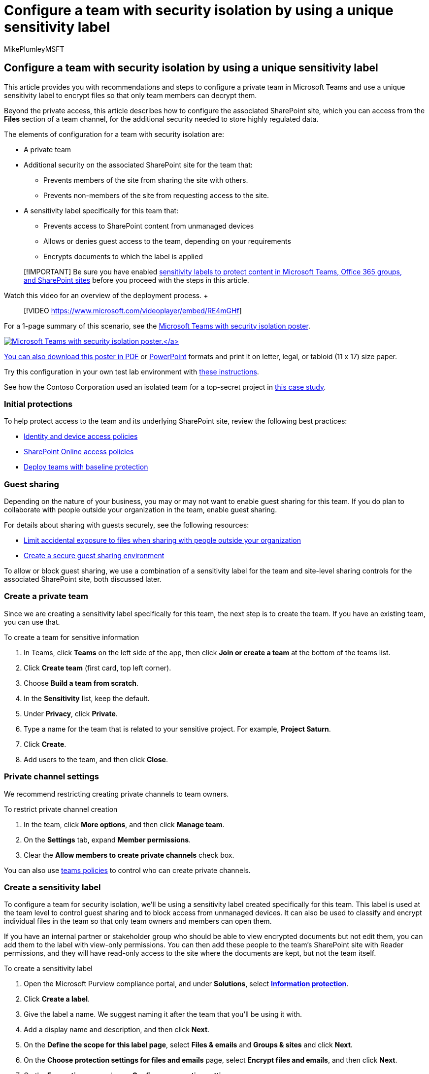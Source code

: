 = Configure a team with security isolation by using a unique sensitivity label
:author: MikePlumleyMSFT
:description: Learn how to create a team with a unique sensitivity label for security.
:f1.keywords: NOCSH
:manager: serdars
:ms.author: mikeplum
:ms.collection: ["highpri", "M365-subscription-management", "Strat_O365_Enterprise", "m365solution-3tiersprotection", "m365solution-securecollab"]
:ms.custom: ["Ent_Solutions", "admindeeplinkCOMPLIANCE", "admindeeplinkSPO"]
:ms.localizationpriority: high
:ms.service: o365-solutions
:ms.topic: article
:recommendations: false

== Configure a team with security isolation by using a unique sensitivity label

This article provides you with recommendations and steps to configure a private team in Microsoft Teams and use a unique sensitivity label to encrypt files so that only team members can decrypt them.

Beyond the private access, this article describes how to configure the associated SharePoint site, which you can access from the *Files* section of a team channel, for the additional security needed to store highly regulated data.

The elements of configuration for a team with security isolation are:

* A private team
* Additional security on the associated SharePoint site for the team that:
 ** Prevents members of the site from sharing the site with others.
 ** Prevents non-members of the site from requesting access to the site.
* A sensitivity label specifically for this team that:
 ** Prevents access to SharePoint content from unmanaged devices
 ** Allows or denies guest access to the team, depending on your requirements
 ** Encrypts documents to which the label is applied

____
[!IMPORTANT] Be sure you have enabled xref:../compliance/sensitivity-labels-teams-groups-sites.adoc[sensitivity labels to protect content in Microsoft Teams, Office 365 groups, and SharePoint sites] before you proceed with the steps in this article.
____

Watch this video for an overview of the deployment process.
+  +

____
[!VIDEO https://www.microsoft.com/videoplayer/embed/RE4mGHf]
____

+++<a name="poster">++++++</a>+++ For a 1-page summary of this scenario, see the link:../downloads/team-security-isolation-poster.pdf[Microsoft Teams with security isolation poster].

link:../downloads/team-security-isolation-poster.pdf[image:../media/secure-teams-security-isolation/team-security-isolation-poster.png[Microsoft Teams with security isolation poster.\]]

You can also download this poster in https://github.com/MicrosoftDocs/microsoft-365-docs/raw/public/microsoft-365/downloads/team-security-isolation-poster.pdf[PDF] or https://download.microsoft.com/download/8/0/5/8057fc16-c044-40b6-a652-7ed555ba2895/team-security-isolation-poster.pptx[PowerPoint] formats and print it on letter, legal, or tabloid (11 x 17) size paper.

Try this configuration in your own test lab environment with xref:team-security-isolation-dev-test.adoc[these instructions].

See how the Contoso Corporation used an isolated team for a top-secret project in xref:contoso-team-for-top-secret-project.adoc[this case study].

=== Initial protections

To help protect access to the team and its underlying SharePoint site, review the following best practices:

* xref:../security/office-365-security/identity-access-policies.adoc[Identity and device access policies]
* xref:../security/office-365-security/sharepoint-file-access-policies.adoc[SharePoint Online access policies]
* xref:configure-teams-baseline-protection.adoc[Deploy teams with baseline protection]

=== Guest sharing

Depending on the nature of your business, you may or may not want to enable guest sharing for this team.
If you do plan to collaborate with people outside your organization in the team, enable guest sharing.

For details about sharing with guests securely, see the following resources:

* xref:./share-limit-accidental-exposure.adoc[Limit accidental exposure to files when sharing with people outside your organization]
* xref:./create-secure-guest-sharing-environment.adoc[Create a secure guest sharing environment]

To allow or block guest sharing, we use a combination of a sensitivity label for the team and site-level sharing controls for the associated SharePoint site, both discussed later.

=== Create a private team

Since we are creating a sensitivity label specifically for this team, the next step is to create the team.
If you have an existing team, you can use that.

To create a team for sensitive information

. In Teams, click *Teams* on the left side of the app, then click *Join or create a team* at the bottom of the teams list.
. Click *Create team* (first card, top left corner).
. Choose *Build a team from scratch*.
. In the *Sensitivity* list, keep the default.
. Under *Privacy*, click *Private*.
. Type a name for the team that is related to your sensitive project.
For example, *Project Saturn*.
. Click *Create*.
. Add users to the team, and then click *Close*.

=== Private channel settings

We recommend restricting creating private channels to team owners.

To restrict private channel creation

. In the team, click *More options*, and then click *Manage team*.
. On the *Settings* tab, expand *Member permissions*.
. Clear the *Allow members to create private channels* check box.

You can also use link:/MicrosoftTeams/teams-policies[teams policies] to control who can create private channels.

=== Create a sensitivity label

To configure a team for security isolation, we'll be using a sensitivity label created specifically for this team.
This label is used at the team level to control guest sharing and to block access from unmanaged devices.
It can also be used to classify and encrypt individual files in the team so that only team owners and members can open them.

If you have an internal partner or stakeholder group who should be able to view encrypted documents but not edit them, you can add them to the label with view-only permissions.
You can then add these people to the team's SharePoint site with Reader permissions, and they will have read-only access to the site where the documents are kept, but not the team itself.

To create a sensitivity label

. Open the Microsoft Purview compliance portal, and under *Solutions*, select https://go.microsoft.com/fwlink/p/?linkid=2174015[*Information protection*].
. Click *Create a label*.
. Give the label a name.
We suggest naming it after the team that you'll be using it with.
. Add a display name and description, and then click *Next*.
. On the *Define the scope for this label page*, select *Files & emails* and *Groups & sites* and click *Next*.
. On the *Choose protection settings for files and emails* page, select *Encrypt files and emails*, and then click *Next*.
. On the *Encryption* page, choose *Configure encryption settings*.
. Click *Add users or groups*, select the team that you created, and then click *Add*
. Click *Choose permissions*.
. Choose *Co-Author* from the dropdown list, and then click *Save*.
. If you want to include users or groups with read-only access to files with the label:
 .. Click *Assign permissions*.
 .. Click *Add users or groups*, select the users or groups that you want to add, and then click *Add*.
 .. Click *Choose permissions*.
 .. Choose *Viewer* from the dropdown list, and then click *Save*.
. Click *Save*, and then click *Next*.
. On the *Auto-labeling for files and emails** page, click *Next*.
. On the *Define protection settings for groups and sites* page, select *Privacy and external user access settings* and *Device access and external sharing settings* and click *Next*.
. On the *Define privacy and external user access settings* page, under *Privacy*, select the *Private* option.
. If you want to allow guest access, under *External user access*, select *Let Microsoft 365 Group owners add people outside your organization to the group as guests*.
. Click *Next*.
. On the *Define external sharing and device access settings* page, select *Control external sharing from labeled SharePoint sites*.
. Under *Content can be shared with*, choose *New and existing guests* if you're allowing guest access or *Only people in your organization* if not.
. Under *Access from unmanaged devices*, choose *Block access*.
. Click *Next*.
. On the *Auto-labeling for database columns* page, click *Next*.
. Click *Create label*, and then click *Done*.

Once you've created the label, you need to publish it to the users who will use it.
In this case, we'll make the label available only to people in the team.

To publish a sensitivity label:

. In the Microsoft Purview compliance portal, on the https://go.microsoft.com/fwlink/p/?linkid=2174015[*Information protection* page], choose the *Label policies* tab.
. Click *Publish labels*.
. On the *Choose sensitivity labels to publish* page, click *Choose sensitivity labels to publish*.
. Select the label that you created, and then click *Add*.
. Click *Next*.
. On the Publish to users and groups page, click *Choose users and groups*.
. Click *Add*, and then select the team that you created.
. Click *Add*, and then click *Done*.
. Click *Next*.
. On the Policy settings page, select the *Users must provide justification to remove a label or lower classification label* check box, and then click *Next*.
. Type a name for the policy, and then click *Next*.
. Click *Submit* and then click *Done*.

=== Apply the label to the team

Once the label has been published, you must apply it to the team in order for the guest sharing and managed devices settings to take effect.
This is done in the SharePoint admin center.
Note, it may take some time for the label to become available after it's been published.

To apply the sensitivity label

. Open the SharePoint admin center, and under *Sites*, select https://go.microsoft.com/fwlink/?linkid=2185220[*Active sites*].
. Select the site that is associated with team.
. On the *Policies* tab, under *Sensitivity*, select *Edit*.
. Select the label that you created, and then select *Save*.

=== SharePoint settings

There are three steps to do in SharePoint:

* Update the guest sharing settings for the site in the SharePoint admin center to match what you chose when you created the label, and update the default sharing link to _People with existing access_.
* Update the site sharing settings in the site itself to prevent members from sharing files, folders, or the site, and turn off access requests.
* If you added people or groups to the label with Viewer permissions, you can add them to the SharePoint site with Read permissions.

==== SharePoint guest settings

The guest sharing setting that you chose when you created the label (which only affects team membership) should match the guest sharing settings for the associated SharePoint site as follows:

|===
| Label setting | SharePoint site setting

| *Let Office 365 group owners add people outside the organization to the group* selected
| *New and existing guests* (default for new teams)

| *Let Office 365 group owners add people outside the organization to the group* not selected
| *Only people in your organization*
|===

We'll also update the default sharing link type to reduce the risk of accidentally sharing files and folders to a wider audience than intended.

To update site settings

. Open the SharePoint admin center, and under *Sites*, select https://go.microsoft.com/fwlink/?linkid=2185220[*Active sites*]
. Select the site that is associated with team.
. On the *Policies* tab, under *External sharing*, select *Edit*.
. If you allowed guest sharing when you created the sensitive label, ensure that *New and existing guests* is selected.
If you didn't allow sharing when you created the label, choose *Only people in your organization*.
. Under Default sharing link type, clear the *Same as organization-level setting* check box, and select *People with existing access*.
. Select *Save*.

===== Private channels

If you add private channels to the team, each private channel creates a new SharePoint site with the default sharing settings.
These sites are not visible in the SharePoint admin center, so you must use the link:/powershell/module/sharepoint-online/set-sposite[Set-SPOSite] PowerShell cmdlet with the following parameters to update the guest sharing settings:

* `-SharingCapability Disabled` to turn off guest sharing (it's on by default)
* `-DefaultSharingLinkType Internal` to change the default sharing link to _Specific people_

If you don't plan to use private channels with your team, consider turning off the ability for team members to create them under *Member permissions* in https://support.microsoft.com/office/ce053b04-1b8e-4796-baa8-90dc427b3acc[team settings].

==== Site sharing settings

To help ensure that the SharePoint site does not get shared with people who are not members of the team, we limit such sharing to owners.
We also limit sharing of files and folders to team owners.
This helps ensure that owners are aware whenever a file is shared with someone outside the team.

To configure owners-only site sharing

. In Teams, navigate to the *General* tab of the team you want to update.
. In the tool bar for the team, click *Files*.
. Click the ellipsis, and then click *Open in SharePoint*.
. In the tool bar of the underlying SharePoint site, click the settings icon, and then click *Site permissions*.
. In the Site permissions pane, under *Sharing Settings*, click *Change sharing settings*.
. Under *Sharing permissions*, choose *Only site owners can share files, folders, and the site*, and then click *Save*.

==== Custom site permissions

If you added people with Viewer permissions to the sensitivity label, you can add them to the SharePoint site with Read access so they have easy access to the files.

To add users to the site

. In the site, click the settings icon, and then click *Site permissions*.
. Click *Invite people*, and then click *Share site only*.
. Type the names of the users and groups that you want to invite.
. For each person or group that you add, change their permissions from *Edit* to *Read*.
. Choose if you want to send them an email with a link to the site.
. Click *Add*.

=== Additional protections

Microsoft 365 offers additional methods for securing your content.
Consider if the following options would help improve security for your organization.

* Have your guests agree to a link:/azure/active-directory/conditional-access/terms-of-use[terms of use].
* Configure a link:/azure/active-directory/conditional-access/howto-conditional-access-session-lifetime[session timeout policy] for guests.
* Create xref:../compliance/sensitive-information-type-learn-about.adoc[sensitive information types] and use xref:../compliance/dlp-learn-about-dlp.adoc[data loss protection] to set policies around accessing sensitive information.
* Use link:/azure/active-directory/governance/access-reviews-overview[Azure Active Directory access] reviews to periodically review team access and membership.

=== Drive user adoption for team members

With the team in place, it's time to drive the adoption of this team and its additional security to team members.

==== Train your users

Members of the team can access the team and all of its resources, including chats, meetings, and other apps.
When working with files from the *Files* section of a channel, members of the team should assign the sensitivity label to the files they create.

When the label gets applied to the file, it is encrypted.
Members of the team can open it and collaborate in real time.
If the file leaves the site and gets forwarded to a malicious user, they will have to supply credentials of a user account that is member of the team to open the file and view its contents.

Train your team members:

* On the importance of using the new team for chats, meetings, files, and the other resources of the SharePoint site and the consequences of a highly regulated data leak, such as legal ramifications, regulatory fines, ransomware, or loss of competitive advantage.
* How to access the team.
* How to create new files on the site and upload new files stored locally.
* How to label files with the correct sensitivity label for the team.
* How the label protects files even when they are leaked off the site.

This training should include hands-on exercises so that your team members can experience these capabilities and their results.

==== Conduct periodic reviews of usage and address team member feedback

In the weeks after training:

* Quickly address team member feedback and fine tune policies and configurations.
* Analyze usage for the team and compare it with usage expectations.
* Verify that highly regulated files have been properly labeled with the sensitivity label.
(You can see which files have a label assigned by viewing a folder in SharePoint and adding the *Sensitivity* column through the *Show/hide columns* option of *Add column*.

Retrain your users as needed.

=== See also

link:/azure/active-directory/privileged-identity-management/pim-configure[Azure AD Privileged Identity Management]
